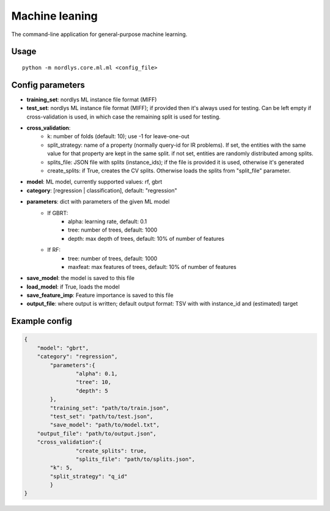 Machine leaning
===============

The command-line application for general-purpose machine learning.


Usage
-----

::

  python -m nordlys.core.ml.ml <config_file>


Config parameters
------------------

- **training_set**: nordlys ML instance file format (MIFF)
- **test_set**: nordlys ML instance file format (MIFF); if provided then it's always used for testing. Can be left empty if cross-validation is used, in which case the remaining split is used for testing.
- **cross_validation**:
   - k: number of folds (default: 10); use -1 for leave-one-out
   - split_strategy: name of a property (normally query-id for IR problems). If set, the entities with the same value for that property are kept in the same split. if not set, entities are randomly distributed among splits.
   - splits_file: JSON file with splits (instance_ids); if the file is provided it is used, otherwise it's generated
   - create_splits: if True, creates the CV splits. Otherwise loads the splits from "split_file" parameter.
- **model**: ML model, currently supported values: rf, gbrt
- **category**: [regression | classification], default: "regression"
- **parameters**: dict with parameters of the given ML model
   - If GBRT:
      - alpha: learning rate, default: 0.1
      - tree: number of trees, default: 1000
      - depth: max depth of trees, default: 10% of number of features
   - If RF:
      - tree: number of trees, default: 1000
      - maxfeat: max features of trees, default: 10% of number of features
- **save_model**: the model is saved to this file
- **load_model**: if True, loads the model
- **save_feature_imp**: Feature importance is saved to this file
- **output_file**: where output is written; default output format: TSV with with instance_id and (estimated) target


Example config
---------------

.. code:: python

	{
	    "model": "gbrt",
	    "category": "regression",
		"parameters":{
			"alpha": 0.1,
			"tree": 10,
			"depth": 5
		},
		"training_set": "path/to/train.json",
		"test_set": "path/to/test.json",
		"save_model": "path/to/model.txt",
	    "output_file": "path/to/output.json",
	    "cross_validation":{
			"create_splits": true,
			"splits_file": "path/to/splits.json",
	        "k": 5,
	        "split_strategy": "q_id"
		}
	}
